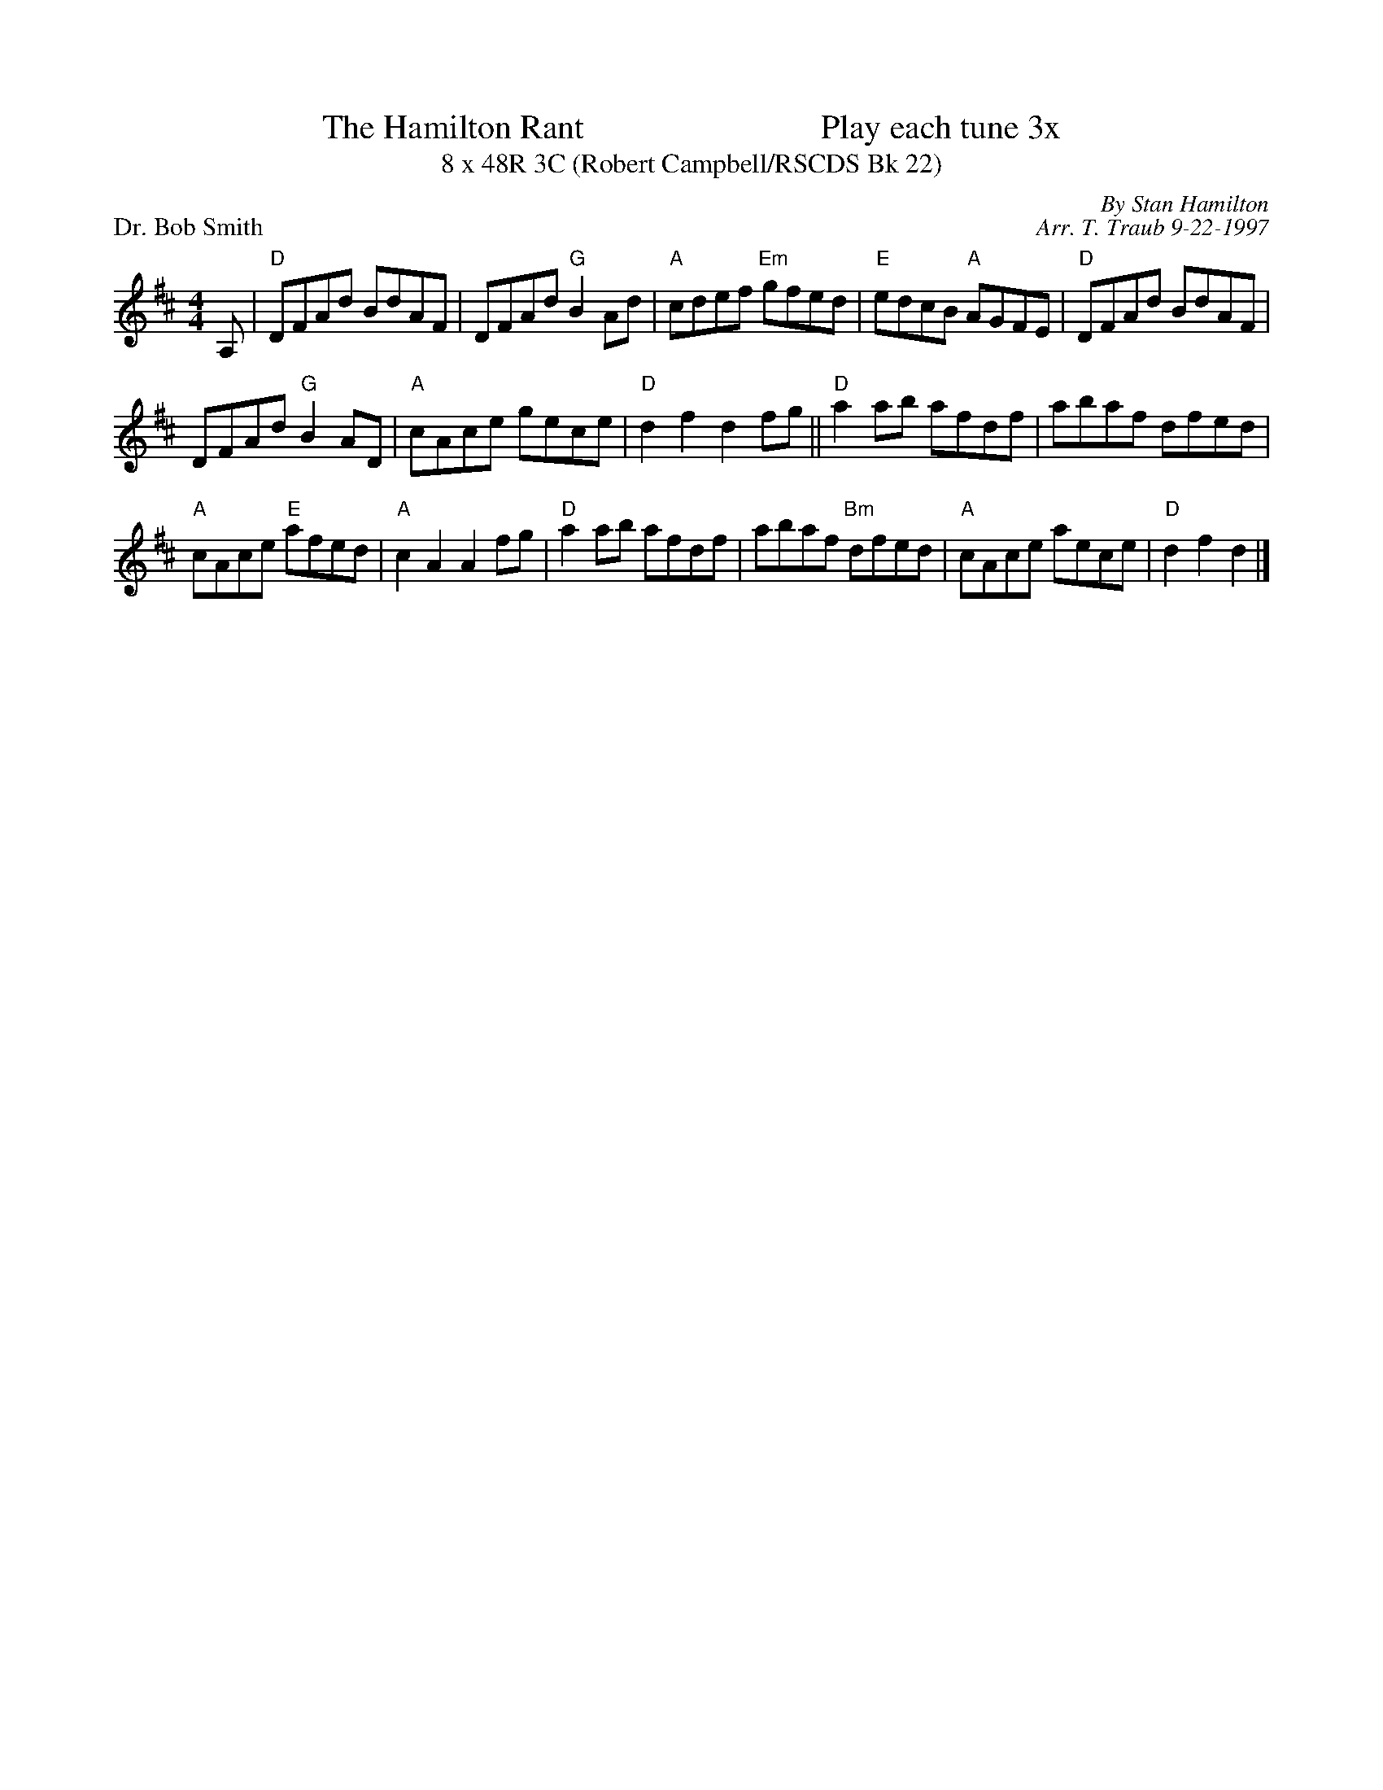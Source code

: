 X:1
T: The Hamilton Rant                            Play each tune 3x
T: 8 x 48R 3C (Robert Campbell/RSCDS Bk 22)
P: Dr. Bob Smith
C: By Stan Hamilton
C: Arr. T. Traub 9-22-1997
R: reel
M: 4/4
K: D
L: 1/8
A,|"D"DFAd BdAF|DFAd "G"B2 Ad|"A"cdef "Em"gfed|"E"edcB "A"AGFE|"D"DFAd BdAF|
DFAd "G"B2 AD|"A"cAce gece|"D"d2 f2 d2 fg||"D"a2 ab afdf|abaf dfed|
"A"cAce "E"afed|"A"c2 A2 A2 fg|"D"a2 ab afdf|abaf "Bm"dfed|"A"cAce aece |"D"d2 f2 d2 |]
